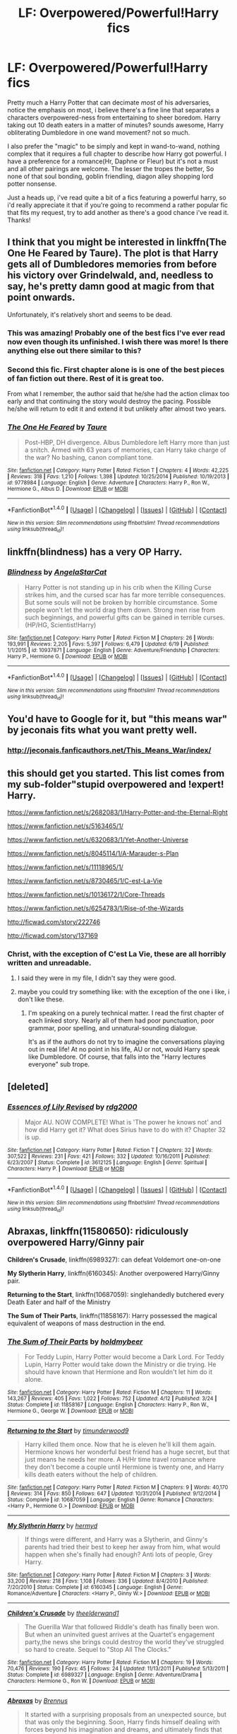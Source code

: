 #+TITLE: LF: Overpowered/Powerful!Harry fics

* LF: Overpowered/Powerful!Harry fics
:PROPERTIES:
:Author: Magnus_Omega
:Score: 14
:DateUnix: 1466638746.0
:DateShort: 2016-Jun-23
:FlairText: Request
:END:
Pretty much a Harry Potter that can decimate /most/ of his adversaries, notice the emphasis on most, i believe there's a fine line that separates a characters overpowered-ness from entertaining to sheer boredom. Harry taking out 10 death eaters in a matter of minutes? sounds awesome, Harry obliterating Dumbledore in one wand movement? not so much.

I also prefer the "magic" to be simply and kept in wand-to-wand, nothing complex that it requires a full chapter to describe how Harry got powerful. I have a preference for a romance(Hr, Daphne or Fleur) but it's not a must and all other pairings are welcome. The lesser the tropes the better, So none of that soul bonding, goblin friendling, diagon alley shopping lord potter nonsense.

Just a heads up, i've read quite a bit of a fics featuring a powerful harry, so i'd really appreciate it that if you're going to recommend a rather popular fic that fits my request, try to add another as there's a good chance i've read it. Thanks!


** I think that you might be interested in linkffn(The One He Feared by Taure). The plot is that Harry gets all of Dumbledores memories from before his victory over Grindelwald, and, needless to say, he's pretty damn good at magic from that point onwards.

Unfortunately, it's relatively short and seems to be dead.
:PROPERTIES:
:Author: Magnive
:Score: 6
:DateUnix: 1466644319.0
:DateShort: 2016-Jun-23
:END:

*** This was amazing! Probably one of the best fics I've ever read now even though its unfinished. I wish there was more! Is there anything else out there similar to this?
:PROPERTIES:
:Author: Emerald-Guardian
:Score: 5
:DateUnix: 1466686000.0
:DateShort: 2016-Jun-23
:END:


*** Second this fic. First chapter alone is is one of the best pieces of fan fiction out there. Rest of it is great too.

From what I remember, the author said that he/she had the action climax too early and that continuing the story would destroy the pacing. Possible he/she will return to edit it and extend it but unlikely after almost two years.
:PROPERTIES:
:Author: dudemanwhoa
:Score: 3
:DateUnix: 1466651560.0
:DateShort: 2016-Jun-23
:END:


*** [[http://www.fanfiction.net/s/9778984/1/][*/The One He Feared/*]] by [[https://www.fanfiction.net/u/883762/Taure][/Taure/]]

#+begin_quote
  Post-HBP, DH divergence. Albus Dumbledore left Harry more than just a snitch. Armed with 63 years of memories, can Harry take charge of the war? No bashing, canon compliant tone.
#+end_quote

^{/Site/: [[http://www.fanfiction.net/][fanfiction.net]] *|* /Category/: Harry Potter *|* /Rated/: Fiction T *|* /Chapters/: 4 *|* /Words/: 42,225 *|* /Reviews/: 318 *|* /Favs/: 1,210 *|* /Follows/: 1,398 *|* /Updated/: 10/25/2014 *|* /Published/: 10/19/2013 *|* /id/: 9778984 *|* /Language/: English *|* /Genre/: Adventure *|* /Characters/: Harry P., Ron W., Hermione G., Albus D. *|* /Download/: [[http://www.ff2ebook.com/old/ffn-bot/index.php?id=9778984&source=ff&filetype=epub][EPUB]] or [[http://www.ff2ebook.com/old/ffn-bot/index.php?id=9778984&source=ff&filetype=mobi][MOBI]]}

--------------

*FanfictionBot*^{1.4.0} *|* [[[https://github.com/tusing/reddit-ffn-bot/wiki/Usage][Usage]]] | [[[https://github.com/tusing/reddit-ffn-bot/wiki/Changelog][Changelog]]] | [[[https://github.com/tusing/reddit-ffn-bot/issues/][Issues]]] | [[[https://github.com/tusing/reddit-ffn-bot/][GitHub]]] | [[[https://www.reddit.com/message/compose?to=tusing][Contact]]]

^{/New in this version: Slim recommendations using/ ffnbot!slim! /Thread recommendations using/ linksub(thread_id)!}
:PROPERTIES:
:Author: FanfictionBot
:Score: 2
:DateUnix: 1466644336.0
:DateShort: 2016-Jun-23
:END:


** linkffn(blindness) has a very OP Harry.
:PROPERTIES:
:Author: throwy09
:Score: 5
:DateUnix: 1466656262.0
:DateShort: 2016-Jun-23
:END:

*** [[http://www.fanfiction.net/s/10937871/1/][*/Blindness/*]] by [[https://www.fanfiction.net/u/717542/AngelaStarCat][/AngelaStarCat/]]

#+begin_quote
  Harry Potter is not standing up in his crib when the Killing Curse strikes him, and the cursed scar has far more terrible consequences. But some souls will not be broken by horrible circumstance. Some people won't let the world drag them down. Strong men rise from such beginnings, and powerful gifts can be gained in terrible curses. (HP/HG, Scientist!Harry)
#+end_quote

^{/Site/: [[http://www.fanfiction.net/][fanfiction.net]] *|* /Category/: Harry Potter *|* /Rated/: Fiction M *|* /Chapters/: 26 *|* /Words/: 193,991 *|* /Reviews/: 2,205 *|* /Favs/: 5,397 *|* /Follows/: 6,479 *|* /Updated/: 6/19 *|* /Published/: 1/1/2015 *|* /id/: 10937871 *|* /Language/: English *|* /Genre/: Adventure/Friendship *|* /Characters/: Harry P., Hermione G. *|* /Download/: [[http://www.ff2ebook.com/old/ffn-bot/index.php?id=10937871&source=ff&filetype=epub][EPUB]] or [[http://www.ff2ebook.com/old/ffn-bot/index.php?id=10937871&source=ff&filetype=mobi][MOBI]]}

--------------

*FanfictionBot*^{1.4.0} *|* [[[https://github.com/tusing/reddit-ffn-bot/wiki/Usage][Usage]]] | [[[https://github.com/tusing/reddit-ffn-bot/wiki/Changelog][Changelog]]] | [[[https://github.com/tusing/reddit-ffn-bot/issues/][Issues]]] | [[[https://github.com/tusing/reddit-ffn-bot/][GitHub]]] | [[[https://www.reddit.com/message/compose?to=tusing][Contact]]]

^{/New in this version: Slim recommendations using/ ffnbot!slim! /Thread recommendations using/ linksub(thread_id)!}
:PROPERTIES:
:Author: FanfictionBot
:Score: 1
:DateUnix: 1466656286.0
:DateShort: 2016-Jun-23
:END:


** You'd have to Google for it, but "this means war" by jeconais fits what you want pretty well.
:PROPERTIES:
:Author: Seeker0fTruth
:Score: 4
:DateUnix: 1466653140.0
:DateShort: 2016-Jun-23
:END:

*** [[http://jeconais.fanficauthors.net/This_Means_War/index/]]
:PROPERTIES:
:Score: 4
:DateUnix: 1466654115.0
:DateShort: 2016-Jun-23
:END:


** this should get you started. This list comes from my sub-folder"stupid overpowered and !expert! Harry.

[[https://www.fanfiction.net/s/2682083/1/Harry-Potter-and-the-Eternal-Right]]

[[https://www.fanfiction.net/s/5163465/1/]]

[[https://www.fanfiction.net/s/6320683/1/Yet-Another-Universe]]

[[https://www.fanfiction.net/s/8045114/1/A-Marauder-s-Plan]]

[[https://www.fanfiction.net/s/11118965/1/]]

[[https://www.fanfiction.net/s/8730465/1/C-est-La-Vie]]

[[https://www.fanfiction.net/s/10136172/1/Core-Threads]]

[[https://www.fanfiction.net/s/6254783/1/Rise-of-the-Wizards]]

[[http://ficwad.com/story/222746]]

[[http://ficwad.com/story/137169]]
:PROPERTIES:
:Author: 944tim
:Score: 2
:DateUnix: 1466655734.0
:DateShort: 2016-Jun-23
:END:

*** Christ, with the exception of C'est La Vie, these are all horribly written and unreadable.
:PROPERTIES:
:Author: DevoidOfVoid
:Score: 0
:DateUnix: 1466657814.0
:DateShort: 2016-Jun-23
:END:

**** I said they were in my file, I didn't say they were good.
:PROPERTIES:
:Author: 944tim
:Score: 3
:DateUnix: 1466720371.0
:DateShort: 2016-Jun-24
:END:


**** maybe you could try something like: with the exception of the one i like, i don't like these.
:PROPERTIES:
:Author: sfjoellen
:Score: 3
:DateUnix: 1466683140.0
:DateShort: 2016-Jun-23
:END:

***** I'm speaking on a purely technical matter. I read the first chapter of each linked story. Nearly all of them had poor punctuation, poor grammar, poor spelling, and unnatural-sounding dialogue.

It's as if the authors do not try to imagine the conversations playing out in real life! At no point in his life, AU or not, would Harry speak like Dumbledore. Of course, that falls into the "Harry lectures everyone" sub trope.
:PROPERTIES:
:Author: DevoidOfVoid
:Score: 1
:DateUnix: 1466692121.0
:DateShort: 2016-Jun-23
:END:


** [deleted]
:PROPERTIES:
:Score: 1
:DateUnix: 1466688422.0
:DateShort: 2016-Jun-23
:END:

*** [[http://www.fanfiction.net/s/3612125/1/][*/Essences of Lily Revised/*]] by [[https://www.fanfiction.net/u/579848/rdg2000][/rdg2000/]]

#+begin_quote
  Major AU. NOW COMPLETE! What is 'The power he knows not' and how did Harry get it? What does Sirius have to do with it? Chapter 32 is up.
#+end_quote

^{/Site/: [[http://www.fanfiction.net/][fanfiction.net]] *|* /Category/: Harry Potter *|* /Rated/: Fiction T *|* /Chapters/: 32 *|* /Words/: 307,522 *|* /Reviews/: 231 *|* /Favs/: 421 *|* /Follows/: 332 *|* /Updated/: 10/16/2011 *|* /Published/: 6/23/2007 *|* /Status/: Complete *|* /id/: 3612125 *|* /Language/: English *|* /Genre/: Spiritual *|* /Characters/: Harry P. *|* /Download/: [[http://www.ff2ebook.com/old/ffn-bot/index.php?id=3612125&source=ff&filetype=epub][EPUB]] or [[http://www.ff2ebook.com/old/ffn-bot/index.php?id=3612125&source=ff&filetype=mobi][MOBI]]}

--------------

*FanfictionBot*^{1.4.0} *|* [[[https://github.com/tusing/reddit-ffn-bot/wiki/Usage][Usage]]] | [[[https://github.com/tusing/reddit-ffn-bot/wiki/Changelog][Changelog]]] | [[[https://github.com/tusing/reddit-ffn-bot/issues/][Issues]]] | [[[https://github.com/tusing/reddit-ffn-bot/][GitHub]]] | [[[https://www.reddit.com/message/compose?to=tusing][Contact]]]

^{/New in this version: Slim recommendations using/ ffnbot!slim! /Thread recommendations using/ linksub(thread_id)!}
:PROPERTIES:
:Author: FanfictionBot
:Score: 0
:DateUnix: 1466688443.0
:DateShort: 2016-Jun-23
:END:


** *Abraxas*, linkffn(11580650): ridiculously overpowered Harry/Ginny pair

*Children's Crusade*, linkffn(6989327): can defeat Voldemort one-on-one

*My Slytherin Harry*, linkffn(6160345): Another overpowered Harry/Ginny pair.

*Returning to the Start*, linkffn(10687059): singlehandedly butchered every Death Eater and half of the Ministry

*The Sum of Their Parts*, linkffn(11858167): Harry possessed the magical equivalent of weapons of mass destruction in the end.
:PROPERTIES:
:Author: InquisitorCOC
:Score: 1
:DateUnix: 1466705899.0
:DateShort: 2016-Jun-23
:END:

*** [[http://www.fanfiction.net/s/11858167/1/][*/The Sum of Their Parts/*]] by [[https://www.fanfiction.net/u/7396284/holdmybeer][/holdmybeer/]]

#+begin_quote
  For Teddy Lupin, Harry Potter would become a Dark Lord. For Teddy Lupin, Harry Potter would take down the Ministry or die trying. He should have known that Hermione and Ron wouldn't let him do it alone.
#+end_quote

^{/Site/: [[http://www.fanfiction.net/][fanfiction.net]] *|* /Category/: Harry Potter *|* /Rated/: Fiction M *|* /Chapters/: 11 *|* /Words/: 143,267 *|* /Reviews/: 405 *|* /Favs/: 1,022 *|* /Follows/: 752 *|* /Updated/: 4/12 *|* /Published/: 3/24 *|* /Status/: Complete *|* /id/: 11858167 *|* /Language/: English *|* /Characters/: Harry P., Ron W., Hermione G., George W. *|* /Download/: [[http://www.ff2ebook.com/old/ffn-bot/index.php?id=11858167&source=ff&filetype=epub][EPUB]] or [[http://www.ff2ebook.com/old/ffn-bot/index.php?id=11858167&source=ff&filetype=mobi][MOBI]]}

--------------

[[http://www.fanfiction.net/s/10687059/1/][*/Returning to the Start/*]] by [[https://www.fanfiction.net/u/1816893/timunderwood9][/timunderwood9/]]

#+begin_quote
  Harry killed them once. Now that he is eleven he'll kill them again. Hermione knows her wonderful best friend has a huge secret, but that just means he needs her more. A H/Hr time travel romance where they don't become a couple until Hermione is twenty one, and Harry kills death eaters without the help of children.
#+end_quote

^{/Site/: [[http://www.fanfiction.net/][fanfiction.net]] *|* /Category/: Harry Potter *|* /Rated/: Fiction M *|* /Chapters/: 9 *|* /Words/: 40,170 *|* /Reviews/: 314 *|* /Favs/: 850 *|* /Follows/: 647 *|* /Updated/: 10/31/2014 *|* /Published/: 9/12/2014 *|* /Status/: Complete *|* /id/: 10687059 *|* /Language/: English *|* /Genre/: Romance *|* /Characters/: <Harry P., Hermione G.> *|* /Download/: [[http://www.ff2ebook.com/old/ffn-bot/index.php?id=10687059&source=ff&filetype=epub][EPUB]] or [[http://www.ff2ebook.com/old/ffn-bot/index.php?id=10687059&source=ff&filetype=mobi][MOBI]]}

--------------

[[http://www.fanfiction.net/s/6160345/1/][*/My Slytherin Harry/*]] by [[https://www.fanfiction.net/u/1208839/hermyd][/hermyd/]]

#+begin_quote
  If things were different, and Harry was a Slytherin, and Ginny's parents had tried their best to keep her away from him, what would happen when she's finally had enough? Anti lots of people, Grey Harry.
#+end_quote

^{/Site/: [[http://www.fanfiction.net/][fanfiction.net]] *|* /Category/: Harry Potter *|* /Rated/: Fiction M *|* /Chapters/: 3 *|* /Words/: 33,200 *|* /Reviews/: 218 *|* /Favs/: 1,108 *|* /Follows/: 336 *|* /Updated/: 8/4/2010 *|* /Published/: 7/20/2010 *|* /Status/: Complete *|* /id/: 6160345 *|* /Language/: English *|* /Genre/: Romance/Adventure *|* /Characters/: <Harry P., Ginny W.> *|* /Download/: [[http://www.ff2ebook.com/old/ffn-bot/index.php?id=6160345&source=ff&filetype=epub][EPUB]] or [[http://www.ff2ebook.com/old/ffn-bot/index.php?id=6160345&source=ff&filetype=mobi][MOBI]]}

--------------

[[http://www.fanfiction.net/s/6989327/1/][*/Children's Crusade/*]] by [[https://www.fanfiction.net/u/2819741/theelderwand1][/theelderwand1/]]

#+begin_quote
  The Guerilla War that followed Riddle's death has finally been won. But when an uninvited guest arrives at the Quartet's engagement party,the news she brings could destroy the world they've struggled so hard to create. Sequel to "Stop All The Clocks."
#+end_quote

^{/Site/: [[http://www.fanfiction.net/][fanfiction.net]] *|* /Category/: Harry Potter *|* /Rated/: Fiction M *|* /Chapters/: 19 *|* /Words/: 70,476 *|* /Reviews/: 190 *|* /Favs/: 45 *|* /Follows/: 24 *|* /Updated/: 11/13/2011 *|* /Published/: 5/13/2011 *|* /Status/: Complete *|* /id/: 6989327 *|* /Language/: English *|* /Genre/: Adventure/Drama *|* /Characters/: Hermione G., Ron W. *|* /Download/: [[http://www.ff2ebook.com/old/ffn-bot/index.php?id=6989327&source=ff&filetype=epub][EPUB]] or [[http://www.ff2ebook.com/old/ffn-bot/index.php?id=6989327&source=ff&filetype=mobi][MOBI]]}

--------------

[[http://www.fanfiction.net/s/11580650/1/][*/Abraxas/*]] by [[https://www.fanfiction.net/u/4577618/Brennus][/Brennus/]]

#+begin_quote
  It started with a surprising proposals from an unexpected source, but that was only the beginning. Soon, Harry finds himself dealing with forces beyond his imagination and dreams, and ultimately finds that the world is not what he believed it to be.
#+end_quote

^{/Site/: [[http://www.fanfiction.net/][fanfiction.net]] *|* /Category/: Harry Potter *|* /Rated/: Fiction M *|* /Chapters/: 25 *|* /Words/: 201,342 *|* /Reviews/: 753 *|* /Favs/: 449 *|* /Follows/: 509 *|* /Updated/: 3/11 *|* /Published/: 10/26/2015 *|* /Status/: Complete *|* /id/: 11580650 *|* /Language/: English *|* /Genre/: Adventure *|* /Characters/: <Harry P., Ginny W.> <Hermione G., Ron W.> *|* /Download/: [[http://www.ff2ebook.com/old/ffn-bot/index.php?id=11580650&source=ff&filetype=epub][EPUB]] or [[http://www.ff2ebook.com/old/ffn-bot/index.php?id=11580650&source=ff&filetype=mobi][MOBI]]}

--------------

*FanfictionBot*^{1.4.0} *|* [[[https://github.com/tusing/reddit-ffn-bot/wiki/Usage][Usage]]] | [[[https://github.com/tusing/reddit-ffn-bot/wiki/Changelog][Changelog]]] | [[[https://github.com/tusing/reddit-ffn-bot/issues/][Issues]]] | [[[https://github.com/tusing/reddit-ffn-bot/][GitHub]]] | [[[https://www.reddit.com/message/compose?to=tusing][Contact]]]

^{/New in this version: Slim recommendations using/ ffnbot!slim! /Thread recommendations using/ linksub(thread_id)!}
:PROPERTIES:
:Author: FanfictionBot
:Score: 2
:DateUnix: 1466705956.0
:DateShort: 2016-Jun-23
:END:
